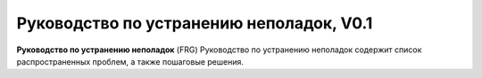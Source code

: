 Руководство по устранению неполадок, V0.1
=========================================

**Руководство по устранению неполадок** (FRG)
Руководство по устранению неполадок содержит список распространенных проблем, а также пошаговые решения.




 
